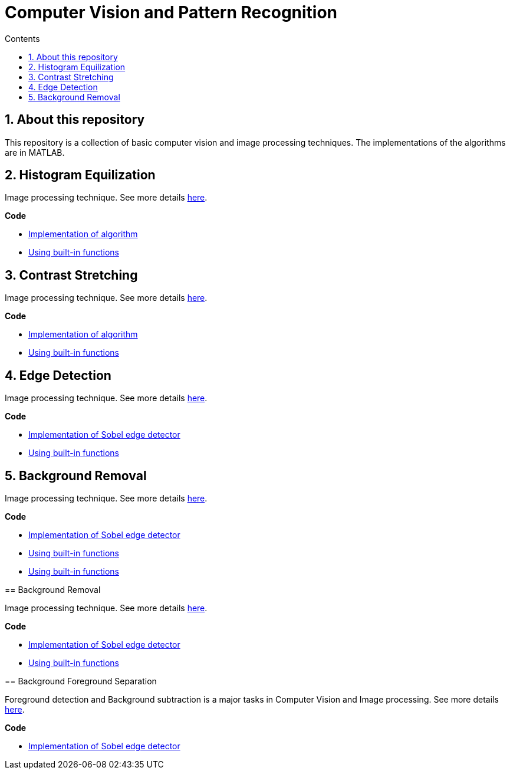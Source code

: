 = Computer Vision and Pattern Recognition
:toc:
:toc-title: Contents
:sectnums:
:imagesDir: images
:stylesDir: stylesheets
:xrefstyle: full
:experimental:
ifdef::env-github[]
:tip-caption: :bulb:
:note-caption: :information_source:
:important-caption: :warning:
:format-caption:
endif::[]
:repoURL: https://github.com/amrut-prabhu/computer-vision/blob/master

== About this repository

This repository is a collection of basic computer vision and image processing techniques. The implementations of the algorithms are in MATLAB.

== Histogram Equilization

Image processing technique.
See more details {repoURL}/histogram_equilization/histogram_equilization.adoc[here].

*Code*

* {repoURL}/histogram_equilization/histogram_eq.m[Implementation of algorithm]
* {repoURL}/histogram_equilization/histogram_eq_function.m[Using built-in functions]

== Contrast Stretching

Image processing technique.
See more details {repoURL}/contrast_stretch/contrast_stretch.adoc[here].

*Code*

* {repoURL}/contrast_stretch/contrast_stretch.m[Implementation of algorithm]
* {repoURL}/contrast_stretch/contrast_stretch_function.m[Using built-in functions]

== Edge Detection

Image processing technique.
See more details {repoURL}/edge_detection/edge_detection.adoc[here].

*Code*

* {repoURL}/edge_detection/edge_detection.m[Implementation of Sobel edge detector]
* {repoURL}/edge_detection/edge_detection_function.m[Using built-in functions]

== Background Removal

Image processing technique.
See more details {repoURL}/background_removal/background_removal.adoc[here].

*Code*

* {repoURL}/background_removal/background.m[Implementation of Sobel edge detector]
* {repoURL}/background_removal/background_function.m[Using built-in functions]
=======
* {repoURL}/edge_detection/edge_detection_function.m[Using built-in functions]

== Background Removal

Image processing technique.
See more details {repoURL}/background_removal/background_removal.adoc[here].

*Code*

* {repoURL}/background_removal/background.m[Implementation of Sobel edge detector]
* {repoURL}/background_removal/background_function.m[Using built-in functions]

== Background Foreground Separation

Foreground detection and Background subtraction is a major tasks in Computer Vision and Image processing.
See more details {repoURL}/background_foreground_separation/background_foreground_separation.adoc[here].

*Code*

* {repoURL}/background_foreground_separation/counting_vehicles.m[Implementation of Sobel edge detector]
